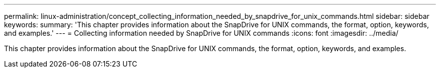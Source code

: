---
permalink: linux-administration/concept_collecting_information_needed_by_snapdrive_for_unix_commands.html
sidebar: sidebar
keywords: 
summary: 'This chapter provides information about the SnapDrive for UNIX commands, the format, option, keywords, and examples.'
---
= Collecting information needed by SnapDrive for UNIX commands
:icons: font
:imagesdir: ../media/

[.lead]
This chapter provides information about the SnapDrive for UNIX commands, the format, option, keywords, and examples.
